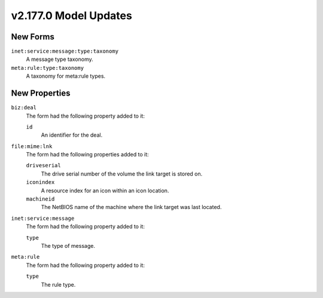 

.. _userguide_model_v2_177_0:

######################
v2.177.0 Model Updates
######################


*********
New Forms
*********

``inet:service:message:type:taxonomy``
  A message type taxonomy.


``meta:rule:type:taxonomy``
  A taxonomy for meta:rule types.



**************
New Properties
**************

``biz:deal``
  The form had the following property added to it:

  ``id``
    An identifier for the deal.


``file:mime:lnk``
  The form had the following properties added to it:


  ``driveserial``
    The drive serial number of the volume the link target is stored on.


  ``iconindex``
    A resource index for an icon within an icon location.


  ``machineid``
    The NetBIOS name of the machine where the link target was last located.


``inet:service:message``
  The form had the following property added to it:

  ``type``
    The type of message.


``meta:rule``
  The form had the following property added to it:

  ``type``
    The rule type.

